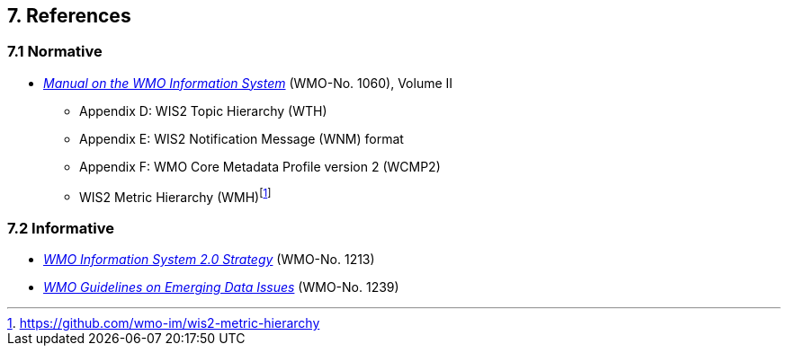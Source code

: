 == 7. References

=== 7.1 Normative

* https://library.wmo.int/idurl/4/68731[_Manual on the WMO Information System_] (WMO-No. 1060), Volume II
** Appendix D: WIS2 Topic Hierarchy (WTH) 
** Appendix E: WIS2 Notification Message (WNM) format
** Appendix F: WMO Core Metadata Profile version 2 (WCMP2) 
** WIS2 Metric Hierarchy (WMH)footnote:[https://github.com/wmo-im/wis2-metric-hierarchy]

=== 7.2 Informative

* https://library.wmo.int/idurl/4/56019[_WMO Information System 2.0 Strategy_] (WMO-No. 1213)
* https://library.wmo.int/idurl/4/56904[_WMO Guidelines on Emerging Data Issues_] (WMO-No. 1239)

